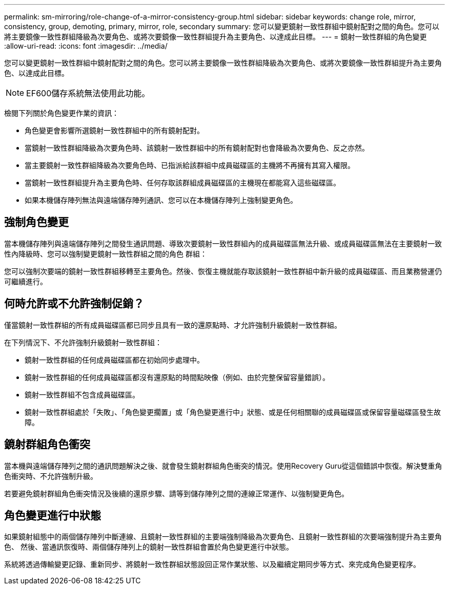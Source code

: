 ---
permalink: sm-mirroring/role-change-of-a-mirror-consistency-group.html 
sidebar: sidebar 
keywords: change role, mirror, consistency, group, demoting, primary, mirror, role, secondary 
summary: 您可以變更鏡射一致性群組中鏡射配對之間的角色。您可以將主要鏡像一致性群組降級為次要角色、或將次要鏡像一致性群組提升為主要角色、以達成此目標。 
---
= 鏡射一致性群組的角色變更
:allow-uri-read: 
:icons: font
:imagesdir: ../media/


[role="lead"]
您可以變更鏡射一致性群組中鏡射配對之間的角色。您可以將主要鏡像一致性群組降級為次要角色、或將次要鏡像一致性群組提升為主要角色、以達成此目標。

[NOTE]
====
EF600儲存系統無法使用此功能。

====
檢閱下列關於角色變更作業的資訊：

* 角色變更會影響所選鏡射一致性群組中的所有鏡射配對。
* 當鏡射一致性群組降級為次要角色時、該鏡射一致性群組中的所有鏡射配對也會降級為次要角色、反之亦然。
* 當主要鏡射一致性群組降級為次要角色時、已指派給該群組中成員磁碟區的主機將不再擁有其寫入權限。
* 當鏡射一致性群組提升為主要角色時、任何存取該群組成員磁碟區的主機現在都能寫入這些磁碟區。
* 如果本機儲存陣列無法與遠端儲存陣列通訊、您可以在本機儲存陣列上強制變更角色。




== 強制角色變更

當本機儲存陣列與遠端儲存陣列之間發生通訊問題、導致次要鏡射一致性群組內的成員磁碟區無法升級、或成員磁碟區無法在主要鏡射一致性內降級時、您可以強制變更鏡射一致性群組之間的角色 群組：

您可以強制次要端的鏡射一致性群組移轉至主要角色。然後、恢復主機就能存取該鏡射一致性群組中新升級的成員磁碟區、而且業務營運仍可繼續進行。



== 何時允許或不允許強制促銷？

僅當鏡射一致性群組的所有成員磁碟區都已同步且具有一致的還原點時、才允許強制升級鏡射一致性群組。

在下列情況下、不允許強制升級鏡射一致性群組：

* 鏡射一致性群組的任何成員磁碟區都在初始同步處理中。
* 鏡射一致性群組的任何成員磁碟區都沒有還原點的時間點映像（例如、由於完整保留容量錯誤）。
* 鏡射一致性群組不包含成員磁碟區。
* 鏡射一致性群組處於「失敗」、「角色變更擱置」或「角色變更進行中」狀態、或是任何相關聯的成員磁碟區或保留容量磁碟區發生故障。




== 鏡射群組角色衝突

當本機與遠端儲存陣列之間的通訊問題解決之後、就會發生鏡射群組角色衝突的情況。使用Recovery Guru從這個錯誤中恢復。解決雙重角色衝突時、不允許強制升級。

若要避免鏡射群組角色衝突情況及後續的還原步驟、請等到儲存陣列之間的連線正常運作、以強制變更角色。



== 角色變更進行中狀態

如果鏡射組態中的兩個儲存陣列中斷連線、且鏡射一致性群組的主要端強制降級為次要角色、且鏡射一致性群組的次要端強制提升為主要角色、 然後、當通訊恢復時、兩個儲存陣列上的鏡射一致性群組會置於角色變更進行中狀態。

系統將透過傳輸變更記錄、重新同步、將鏡射一致性群組狀態設回正常作業狀態、以及繼續定期同步等方式、來完成角色變更程序。
